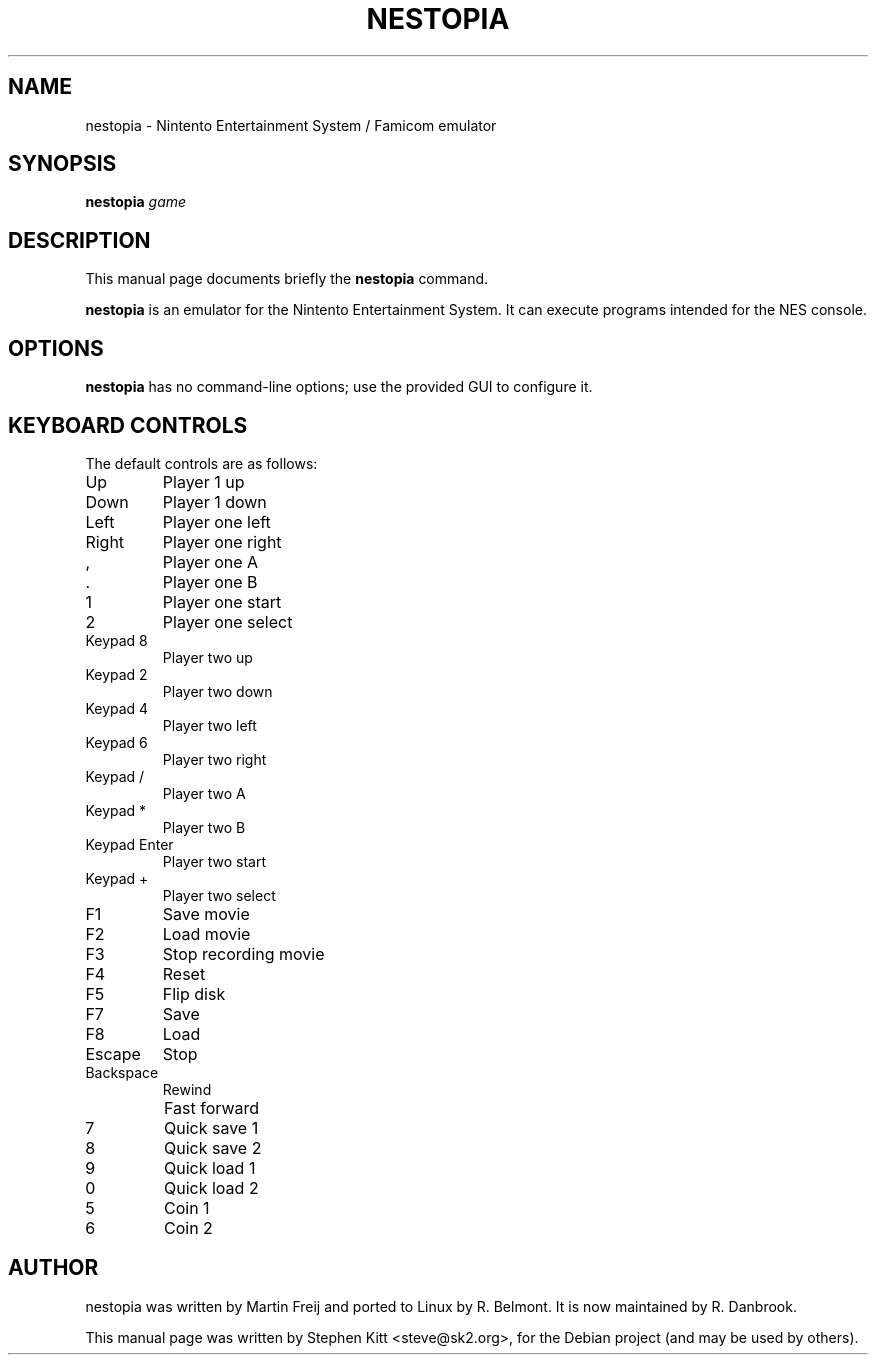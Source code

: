 .\"                                      Hey, EMACS: -*- nroff -*-
.TH NESTOPIA 6 "August 11, 2011"
.\" Please adjust this date whenever revising the manpage.
.\"
.\" Some roff macros, for reference:
.\" .nh        disable hyphenation
.\" .hy        enable hyphenation
.\" .ad l      left justify
.\" .ad b      justify to both left and right margins
.\" .nf        disable filling
.\" .fi        enable filling
.\" .br        insert line break
.\" .sp <n>    insert n+1 empty lines
.\" for manpage-specific macros, see man(7)
.SH NAME
nestopia \- Nintento Entertainment System / Famicom emulator
.SH SYNOPSIS
.B nestopia
.IR game
.SH DESCRIPTION
This manual page documents briefly the
.B nestopia
command.
.PP
.\" TeX users may be more comfortable with the \fB<whatever>\fP and
.\" \fI<whatever>\fP escape sequences to invode bold face and italics,
.\" respectively.
.B nestopia
is an emulator for the Nintento Entertainment System. It can execute
programs intended for the NES console.
.SH OPTIONS
.B nestopia
has no command\-line options; use the provided GUI to configure it.
.SH KEYBOARD CONTROLS
The default controls are as follows:
.IP Up
Player 1 up
.IP Down
Player 1 down
.IP Left
Player one left
.IP Right
Player one right
.IP ,
Player one A
.IP .
Player one B
.IP 1
Player one start
.IP 2
Player one select
.IP "Keypad 8"
Player two up
.IP "Keypad 2"
Player two down
.IP "Keypad 4"
Player two left
.IP "Keypad 6"
Player two right
.IP "Keypad /"
Player two A
.IP "Keypad *"
Player two B
.IP "Keypad Enter"
Player two start
.IP "Keypad +"
Player two select
.IP F1
Save movie
.IP F2
Load movie
.IP F3
Stop recording movie
.IP F4
Reset
.IP F5
Flip disk
.IP F7
Save
.IP F8
Load
.IP Escape
Stop
.IP Backspace
Rewind
.IP \\
Fast forward
.IP 7
Quick save 1
.IP 8
Quick save 2
.IP 9
Quick load 1
.IP 0
Quick load 2
.IP 5
Coin 1
.IP 6
Coin 2
.SH AUTHOR
nestopia was written by Martin Freij and ported to Linux by
R. Belmont. It is now maintained by R. Danbrook.
.PP
This manual page was written by Stephen Kitt <steve@sk2.org>,
for the Debian project (and may be used by others).
